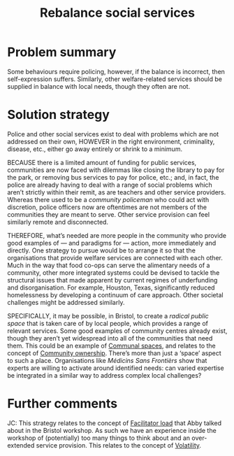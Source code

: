 :PROPERTIES:
:ID:       0f9e1955-845f-419d-bb55-70051d5df2c3
:END:
#+title: Rebalance social services
#+filetags: :HL:BF:

* Problem summary

Some behaviours require policing, however, if the balance is incorrect, then self-expression suffers.  Similarly, other welfare-related services should be supplied in balance with local needs, though they often are not.

* Solution strategy

Police and other social services exist to deal with problems which are not addressed on their own, HOWEVER in the right environment, criminality, disease, etc., either go away entirely or shrink to a minimum.

BECAUSE there is a limited amount of funding for public services, communities are now faced with dilemmas like closing the library to pay for the park, or removing bus services to pay for police, etc.; and, in fact, the police are already having to deal with a range of social problems which aren’t strictly within their remit, as are teachers and other service providers.  Whereas there used to be a /community policeman/ who could act with discretion, police officers now are oftentimes are not members of the communities they are meant to serve.  Other service provision can feel similarly remote and disconnected.

THEREFORE, what’s needed are more people in the community who provide good examples of — and paradigms for — action, more immediately and directly.  One strategy to pursue would be to arrange it so that the organisations that provide welfare services are connected with each other.  Much in the way that food co-ops can serve the alimentary needs of a community, other more integrated systems could be devised to tackle the structural issues that made apparent by current regimes of underfunding and disorganisation.  For example, Houston, Texas, significantly reduced homelessness by developing a continuum of care approach.  Other societal challenges might be addressed similarly.

SPECIFICALLY, it may be possible, in Bristol, to create a /radical public space/ that is taken care of by local people, which provides a range of relevant services.  Some good examples of community centres already exist, though they aren’t yet widespread into all of the communities that need them.  This could be an example of [[id:570f3d11-d1f6-4ffb-87ed-c815e7efe624][Communal spaces]], and relates to the concept of [[id:3a67aa9c-77f5-459b-a428-bfcde87b34a2][Community ownership]].  There’s more than just a ‘space’ aspect to such a place.  Organisations like /Médicins Sans Frontièrs/ show that experts are willing to activate around identified needs: can varied expertise be integrated in a similar way to address complex local challenges?

* Further comments

JC: This strategy relates to the concept of [[id:4dba3e52-fd1c-4a85-809f-68ea299b3bf2][Facilitator load]] that Abby talked about in the Bristol workshop.  As such we have an experience inside the workshop of (potentially) too many things to think about and an over-extended service provision.  This relates to the concept of [[id:80a6488b-af62-4340-b542-eecb6b922343][Volatility]].
